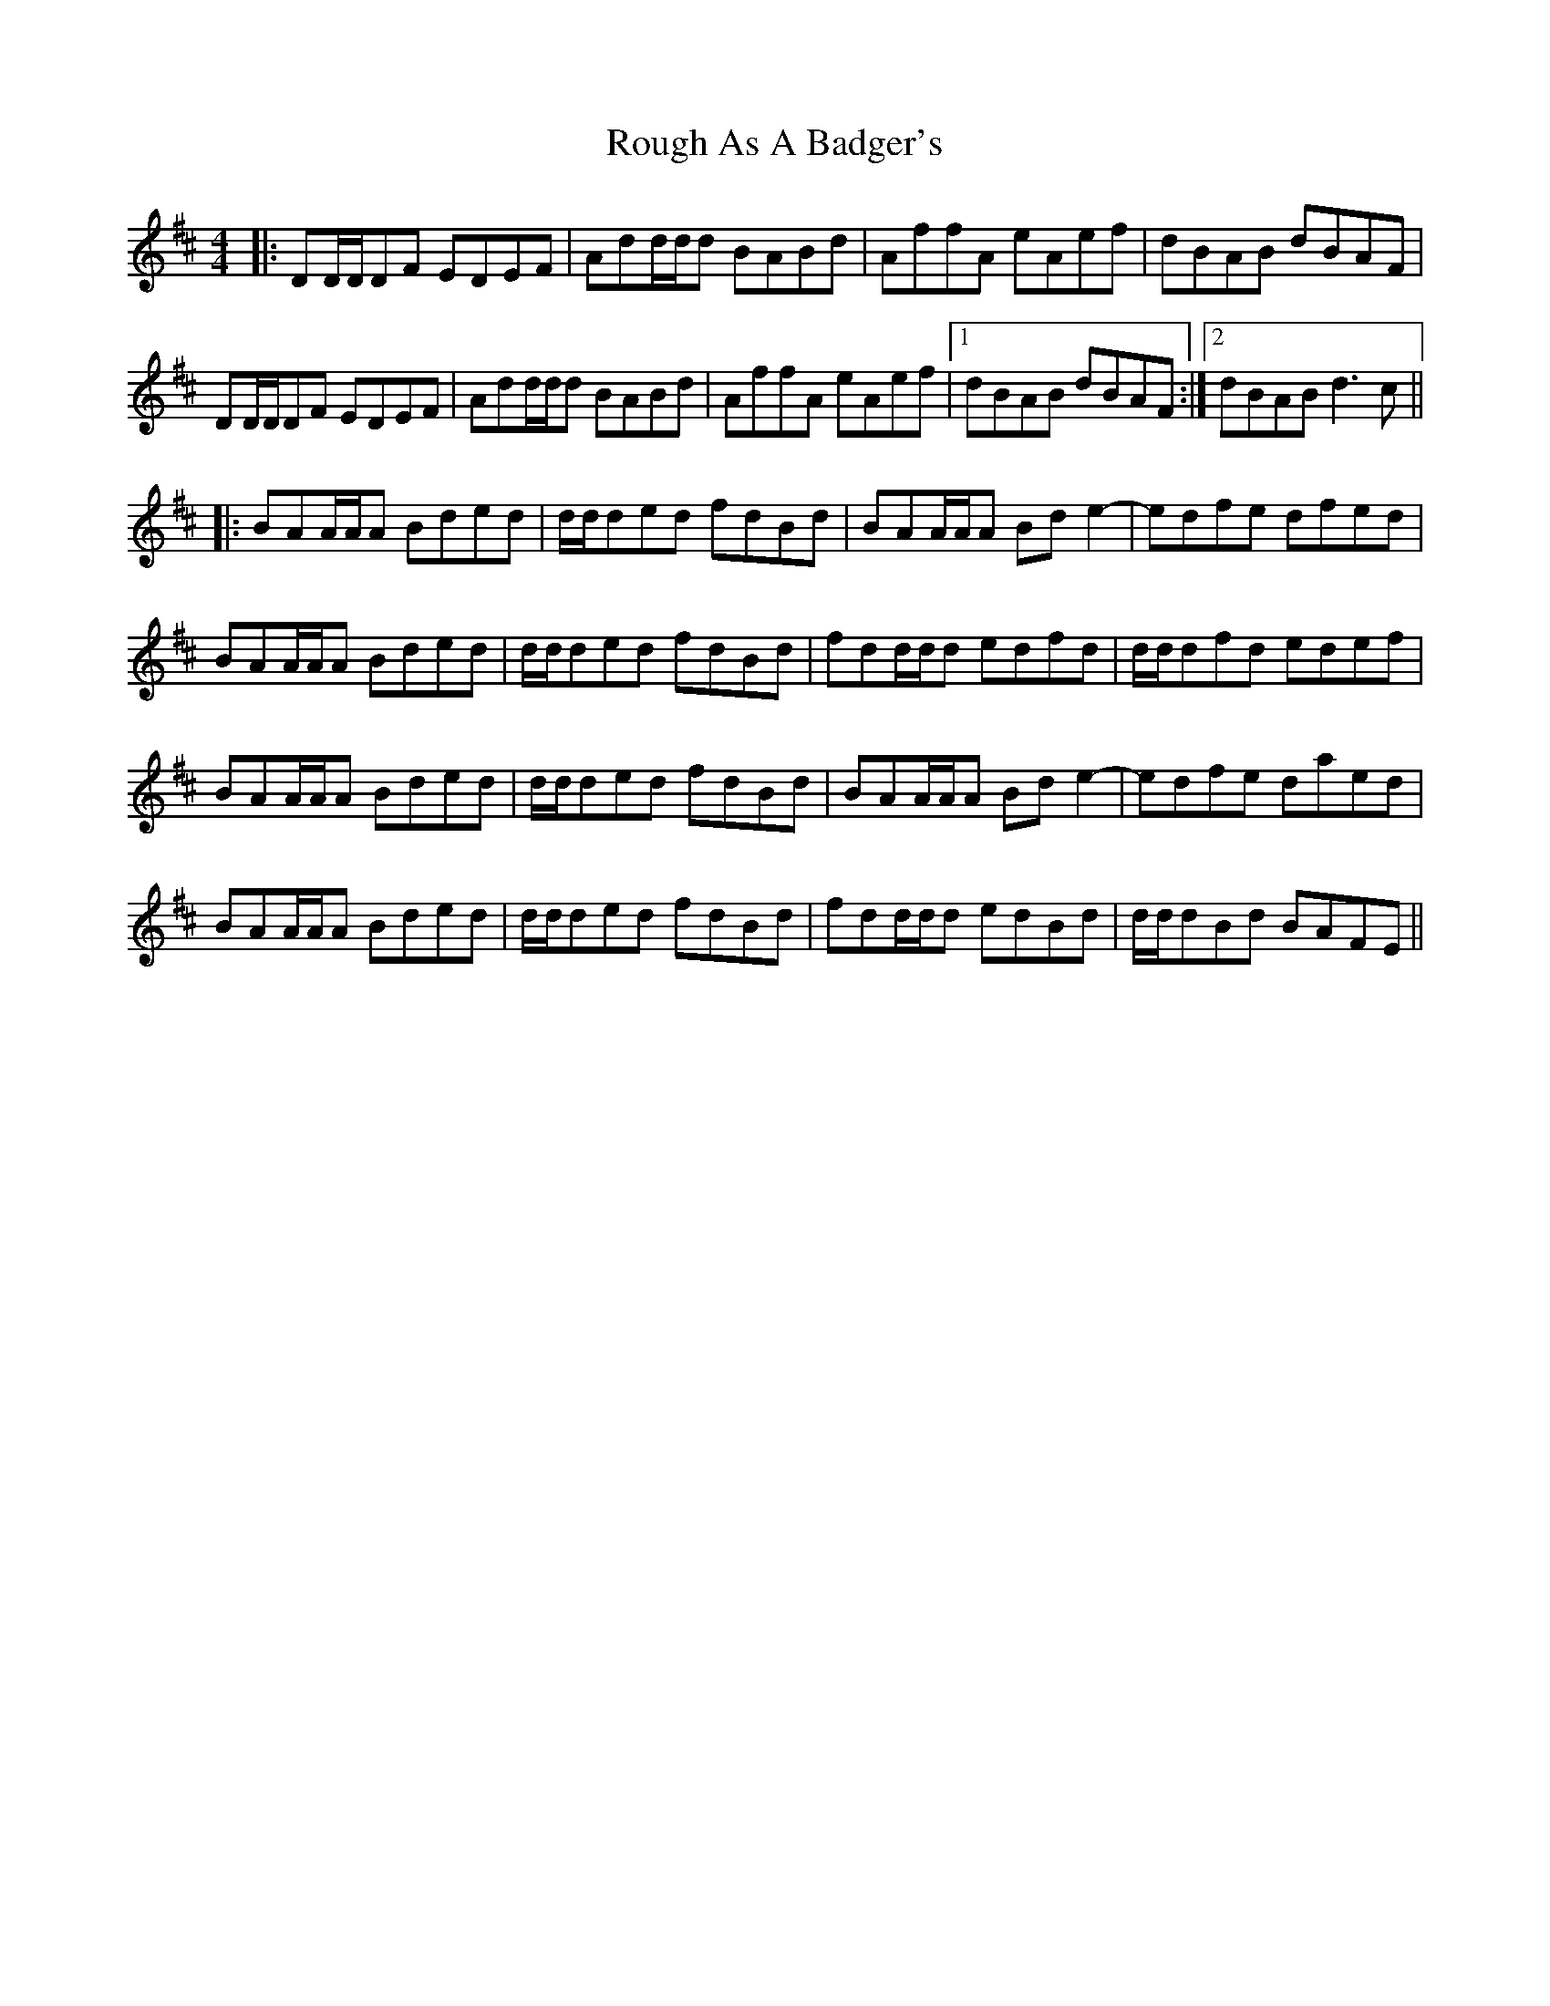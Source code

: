 X: 35406
T: Rough As A Badger's
R: reel
M: 4/4
K: Dmajor
|:DD/D/DF EDEF|Add/d/d BABd|AffA eAef|dBAB dBAF|
DD/D/DF EDEF|Add/d/d BABd|AffA eAef|1 dBAB dBAF:|2 dBAB d3c||
|:BAA/A/A Bded|d/d/ded fdBd|BAA/A/A Bde2-|edfe dfed|
BAA/A/A Bded|d/d/ded fdBd|fdd/d/d edfd|d/d/dfd edef|
BAA/A/A Bded|d/d/ded fdBd|BAA/A/A Bde2-|edfe daed|
BAA/A/A Bded|d/d/ded fdBd|fdd/d/d edBd|d/d/dBd BAFE||

